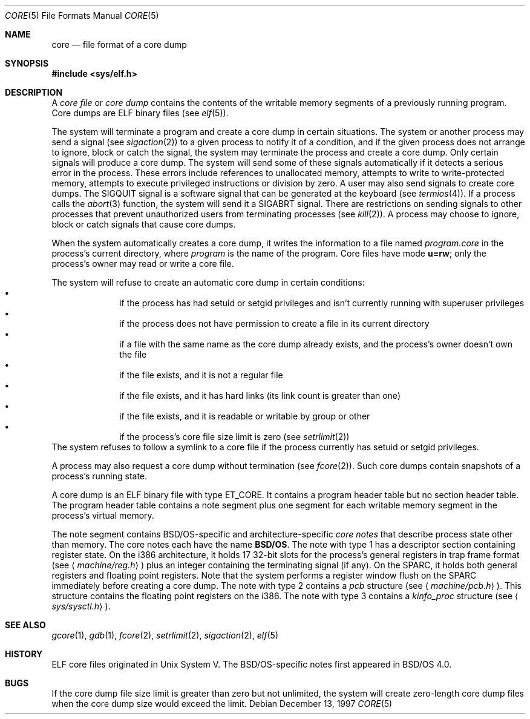 .\"	BSDI core.5,v 2.4 1997/12/14 23:44:57 donn Exp
.Dd December 13, 1997
.Dt CORE 5
.Os
.Sh NAME
.Nm core
.Nd "file format of a core dump
.Sh SYNOPSIS
.Fd #include <sys/elf.h>
.Sh DESCRIPTION
A
.Em core file
or
.Em core dump
contains the contents of the writable memory segments
of a previously running program.
Core dumps are ELF binary files
.Pq see Xr elf 5 .
.Pp
The system will terminate a program
and create a core dump in certain situations.
The system or another process may send a signal
.Pq see Xr sigaction 2
to a given process to notify it of a condition,
and if the given process does not arrange to ignore, block or catch the signal,
the system may terminate the process and create a core dump.
Only certain signals will produce a core dump.
The system will send some of these signals
automatically if it detects a serious error in the process.
These errors include references to unallocated memory,
attempts to write to write-protected memory,
attempts to execute privileged instructions or
division by zero.
A user may also send signals to create core dumps.
The
.Dv SIGQUIT
signal is a software signal that can be generated at the keyboard
.Pq see Xr termios 4 .
If a process calls the
.Xr abort 3
function, the system will send it a
.Dv SIGABRT
signal.
There are restrictions on sending signals to other processes
that prevent unauthorized users from terminating processes
.Pq see Xr kill 2 .
A process may choose to ignore, block or catch
signals that cause core dumps.
.Pp
When the system automatically creates a core dump,
it writes the information to a file named
.Ar program Ns Pa \&.core
in the process's current directory, where
.Ar program
is the name of the program.
Core files have mode
.Li u=rw ;
only the process's owner may read or write a core file.
.Pp
The system will refuse to create an automatic core dump
in certain conditions:
.Bl -bullet -compact -offset indent
.It
if the process has had setuid or setgid privileges
and isn't currently running with superuser privileges
.It
if the process does not have permission to create
a file in its current directory
.It
if a file with the same name as the core dump already exists,
and the process's owner doesn't own the file
.It
if the file exists,
and it is not a regular file
.It
if the file exists,
and it has hard links (its link count is greater than one)
.It
if the file exists,
and it is readable or writable by group or other
.It
if the process's core file size limit is zero
.Pq see Xr setrlimit 2
.El
The system refuses to follow a symlink to a core file
if the process currently has setuid or setgid privileges.
.Pp
A process may also request a core dump without termination
.Pq see Xr fcore 2 .
Such core dumps contain snapshots of a process's running state.
.Pp
A core dump is an ELF binary file with type
.Dv ET_CORE .
It contains a program header table but no section header table.
The program header table contains a note segment
plus one segment for each writable memory segment
in the process's virtual memory.
.Pp
The note segment contains BSD/OS-specific and architecture-specific
.Em core notes
that describe process state other than memory.
The core notes each have the name
.Li BSD/OS .
The note with type 1
has a descriptor section containing register state.
On the i386 architecture, it holds
17 32-bit slots for the process's general registers in trap frame format
.Pq see Aq Pa machine/reg.h
plus an integer containing the terminating signal (if any).
On the SPARC,
it holds both general registers and floating point registers.
Note that the system performs a register window flush on the SPARC
immediately before creating a core dump.
The note with type 2
contains a
.Fa pcb
structure
.Pq see Aq Pa machine/pcb.h .
This structure contains the floating point registers on the i386.
The note with type 3 contains a
.Fa kinfo_proc
structure
.Pq see Aq Pa sys/sysctl.h .
.Sh SEE ALSO
.Xr gcore 1 ,
.Xr gdb 1 ,
.Xr fcore 2 ,
.Xr setrlimit 2 ,
.Xr sigaction 2 ,
.Xr elf 5
.Sh HISTORY
ELF core files originated in Unix System V.
The BSD/OS-specific notes first appeared in BSD/OS 4.0.
.Sh BUGS
If the core dump file size limit is greater than zero but not unlimited,
the system will create zero-length core dump files
when the core dump size would exceed the limit.
